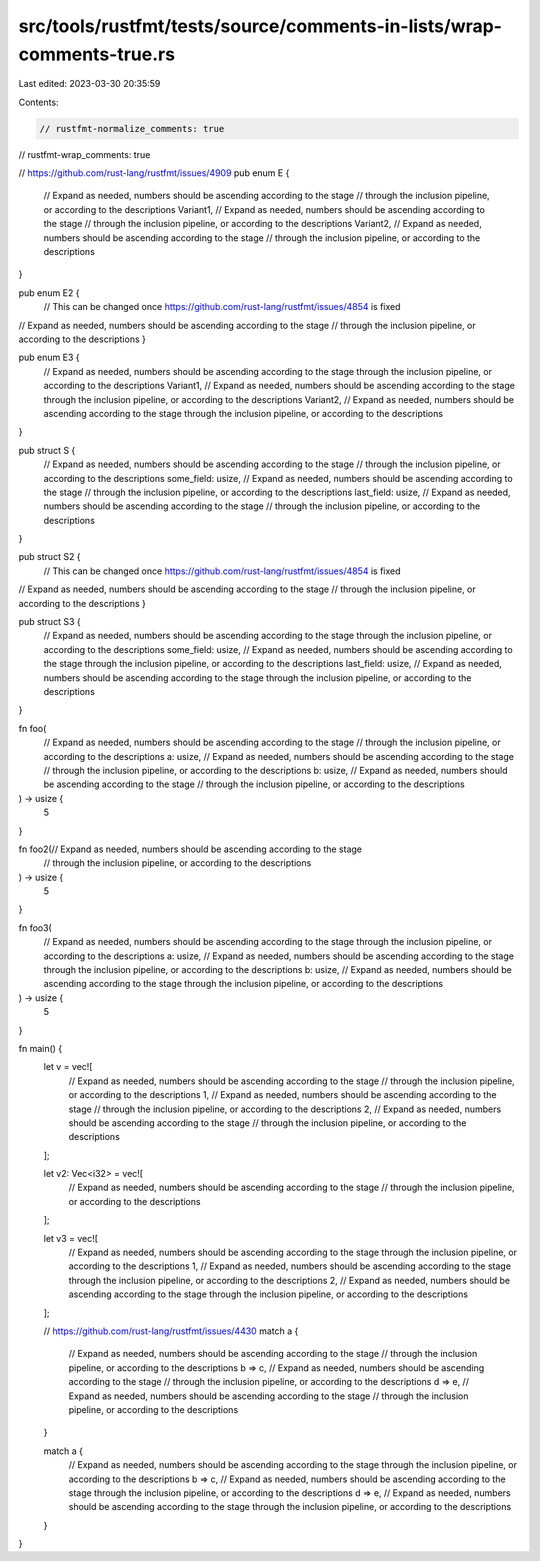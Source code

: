 src/tools/rustfmt/tests/source/comments-in-lists/wrap-comments-true.rs
======================================================================

Last edited: 2023-03-30 20:35:59

Contents:

.. code-block:: rs

    // rustfmt-normalize_comments: true
// rustfmt-wrap_comments: true

// https://github.com/rust-lang/rustfmt/issues/4909
pub enum E {
    // Expand as needed, numbers should be ascending according to the stage
    // through the inclusion pipeline, or according to the descriptions
    Variant1,
    // Expand as needed, numbers should be ascending according to the stage
    // through the inclusion pipeline, or according to the descriptions
    Variant2,
    // Expand as needed, numbers should be ascending according to the stage
    // through the inclusion pipeline, or according to the descriptions
}

pub enum E2 {
    // This can be changed once https://github.com/rust-lang/rustfmt/issues/4854 is fixed
// Expand as needed, numbers should be ascending according to the stage
// through the inclusion pipeline, or according to the descriptions
}

pub enum E3 {
    // Expand as needed, numbers should be ascending according to the stage through the inclusion pipeline, or according to the descriptions
    Variant1,
    // Expand as needed, numbers should be ascending according to the stage through the inclusion pipeline, or according to the descriptions
    Variant2,
    // Expand as needed, numbers should be ascending according to the stage through the inclusion pipeline, or according to the descriptions

}

pub struct S {
    // Expand as needed, numbers should be ascending according to the stage
    // through the inclusion pipeline, or according to the descriptions
    some_field: usize,
    // Expand as needed, numbers should be ascending according to the stage
    // through the inclusion pipeline, or according to the descriptions
    last_field: usize,
    // Expand as needed, numbers should be ascending according to the stage
    // through the inclusion pipeline, or according to the descriptions
}

pub struct S2 {
    // This can be changed once https://github.com/rust-lang/rustfmt/issues/4854 is fixed
// Expand as needed, numbers should be ascending according to the stage
// through the inclusion pipeline, or according to the descriptions
}

pub struct S3 {
    // Expand as needed, numbers should be ascending according to the stage through the inclusion pipeline, or according to the descriptions
    some_field: usize,
    // Expand as needed, numbers should be ascending according to the stage through the inclusion pipeline, or according to the descriptions
    last_field: usize,
    // Expand as needed, numbers should be ascending according to the stage through the inclusion pipeline, or according to the descriptions
}

fn foo(
    // Expand as needed, numbers should be ascending according to the stage
    // through the inclusion pipeline, or according to the descriptions
    a: usize,
    // Expand as needed, numbers should be ascending according to the stage
    // through the inclusion pipeline, or according to the descriptions
    b: usize,
    // Expand as needed, numbers should be ascending according to the stage
    // through the inclusion pipeline, or according to the descriptions
) -> usize {
    5
}

fn foo2(// Expand as needed, numbers should be ascending according to the stage
    // through the inclusion pipeline, or according to the descriptions
) -> usize {
    5
}

fn foo3(
    // Expand as needed, numbers should be ascending according to the stage through the inclusion pipeline, or according to the descriptions
    a: usize,
    // Expand as needed, numbers should be ascending according to the stage through the inclusion pipeline, or according to the descriptions
    b: usize,
    // Expand as needed, numbers should be ascending according to the stage through the inclusion pipeline, or according to the descriptions

) -> usize {
    5
}

fn main() {
    let v = vec![
        // Expand as needed, numbers should be ascending according to the stage
        // through the inclusion pipeline, or according to the descriptions
        1,
        // Expand as needed, numbers should be ascending according to the stage
        // through the inclusion pipeline, or according to the descriptions
        2,
        // Expand as needed, numbers should be ascending according to the stage
        // through the inclusion pipeline, or according to the descriptions
    ];

    let v2: Vec<i32> = vec![
        // Expand as needed, numbers should be ascending according to the stage
        // through the inclusion pipeline, or according to the descriptions
    ];

    let v3 = vec![
        // Expand as needed, numbers should be ascending according to the stage through the inclusion pipeline, or according to the descriptions
        1,
        // Expand as needed, numbers should be ascending according to the stage through the inclusion pipeline, or according to the descriptions
        2,
        // Expand as needed, numbers should be ascending according to the stage through the inclusion pipeline, or according to the descriptions
    ];

    // https://github.com/rust-lang/rustfmt/issues/4430
    match a {
        // Expand as needed, numbers should be ascending according to the stage
        // through the inclusion pipeline, or according to the descriptions
        b => c,
        // Expand as needed, numbers should be ascending according to the stage
        // through the inclusion pipeline, or according to the descriptions
        d => e,
        // Expand as needed, numbers should be ascending according to the stage
        // through the inclusion pipeline, or according to the descriptions
    }

    match a {
        // Expand as needed, numbers should be ascending according to the stage through the inclusion pipeline, or according to the descriptions
        b => c,
        // Expand as needed, numbers should be ascending according to the stage through the inclusion pipeline, or according to the descriptions
        d => e,
        // Expand as needed, numbers should be ascending according to the stage through the inclusion pipeline, or according to the descriptions
    }
}



